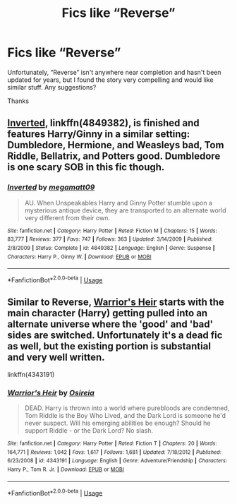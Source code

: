 #+TITLE: Fics like “Reverse”

* Fics like “Reverse”
:PROPERTIES:
:Score: 6
:DateUnix: 1580472288.0
:DateShort: 2020-Jan-31
:END:
Unfortunately, “Reverse” isn't anywhere near completion and hasn't been updated for years, but I found the story very compelling and would like similar stuff. Any suggestions?

Thanks


** [[https://www.fanfiction.net/s/4849382/1/Inverted][Inverted]], linkffn(4849382), is finished and features Harry/Ginny in a similar setting: Dumbledore, Hermione, and Weasleys bad, Tom Riddle, Bellatrix, and Potters good. Dumbledore is one scary SOB in this fic though.
:PROPERTIES:
:Author: InquisitorCOC
:Score: 2
:DateUnix: 1580495113.0
:DateShort: 2020-Jan-31
:END:

*** [[https://www.fanfiction.net/s/4849382/1/][*/Inverted/*]] by [[https://www.fanfiction.net/u/424665/megamatt09][/megamatt09/]]

#+begin_quote
  AU. When Unspeakables Harry and Ginny Potter stumble upon a mysterious antique device, they are transported to an alternate world very different from their own.
#+end_quote

^{/Site/:} ^{fanfiction.net} ^{*|*} ^{/Category/:} ^{Harry} ^{Potter} ^{*|*} ^{/Rated/:} ^{Fiction} ^{M} ^{*|*} ^{/Chapters/:} ^{15} ^{*|*} ^{/Words/:} ^{83,777} ^{*|*} ^{/Reviews/:} ^{377} ^{*|*} ^{/Favs/:} ^{747} ^{*|*} ^{/Follows/:} ^{363} ^{*|*} ^{/Updated/:} ^{3/14/2009} ^{*|*} ^{/Published/:} ^{2/8/2009} ^{*|*} ^{/Status/:} ^{Complete} ^{*|*} ^{/id/:} ^{4849382} ^{*|*} ^{/Language/:} ^{English} ^{*|*} ^{/Genre/:} ^{Suspense} ^{*|*} ^{/Characters/:} ^{Harry} ^{P.,} ^{Ginny} ^{W.} ^{*|*} ^{/Download/:} ^{[[http://www.ff2ebook.com/old/ffn-bot/index.php?id=4849382&source=ff&filetype=epub][EPUB]]} ^{or} ^{[[http://www.ff2ebook.com/old/ffn-bot/index.php?id=4849382&source=ff&filetype=mobi][MOBI]]}

--------------

*FanfictionBot*^{2.0.0-beta} | [[https://github.com/tusing/reddit-ffn-bot/wiki/Usage][Usage]]
:PROPERTIES:
:Author: FanfictionBot
:Score: 1
:DateUnix: 1580495130.0
:DateShort: 2020-Jan-31
:END:


** Similar to Reverse, [[https://www.fanfiction.net/s/4343191/1/Warrior-s-Heir][Warrior's Heir]] starts with the main character (Harry) getting pulled into an alternate universe where the 'good' and 'bad' sides are switched. Unfortunately it's a dead fic as well, but the existing portion is substantial and very well written.

linkffn(4343191)
:PROPERTIES:
:Author: chiruochiba
:Score: 1
:DateUnix: 1580516176.0
:DateShort: 2020-Feb-01
:END:

*** [[https://www.fanfiction.net/s/4343191/1/][*/Warrior's Heir/*]] by [[https://www.fanfiction.net/u/1408143/Osireia][/Osireia/]]

#+begin_quote
  DEAD. Harry is thrown into a world where purebloods are condemned, Tom Riddle is the Boy Who Lived, and the Dark Lord is someone he'd never suspect. Will his emerging abilities be enough? Should he support Riddle - or the Dark Lord? No slash.
#+end_quote

^{/Site/:} ^{fanfiction.net} ^{*|*} ^{/Category/:} ^{Harry} ^{Potter} ^{*|*} ^{/Rated/:} ^{Fiction} ^{T} ^{*|*} ^{/Chapters/:} ^{20} ^{*|*} ^{/Words/:} ^{164,771} ^{*|*} ^{/Reviews/:} ^{1,042} ^{*|*} ^{/Favs/:} ^{1,617} ^{*|*} ^{/Follows/:} ^{1,681} ^{*|*} ^{/Updated/:} ^{7/18/2012} ^{*|*} ^{/Published/:} ^{6/23/2008} ^{*|*} ^{/id/:} ^{4343191} ^{*|*} ^{/Language/:} ^{English} ^{*|*} ^{/Genre/:} ^{Adventure/Friendship} ^{*|*} ^{/Characters/:} ^{Harry} ^{P.,} ^{Tom} ^{R.} ^{Jr.} ^{*|*} ^{/Download/:} ^{[[http://www.ff2ebook.com/old/ffn-bot/index.php?id=4343191&source=ff&filetype=epub][EPUB]]} ^{or} ^{[[http://www.ff2ebook.com/old/ffn-bot/index.php?id=4343191&source=ff&filetype=mobi][MOBI]]}

--------------

*FanfictionBot*^{2.0.0-beta} | [[https://github.com/tusing/reddit-ffn-bot/wiki/Usage][Usage]]
:PROPERTIES:
:Author: FanfictionBot
:Score: 1
:DateUnix: 1580516190.0
:DateShort: 2020-Feb-01
:END:
